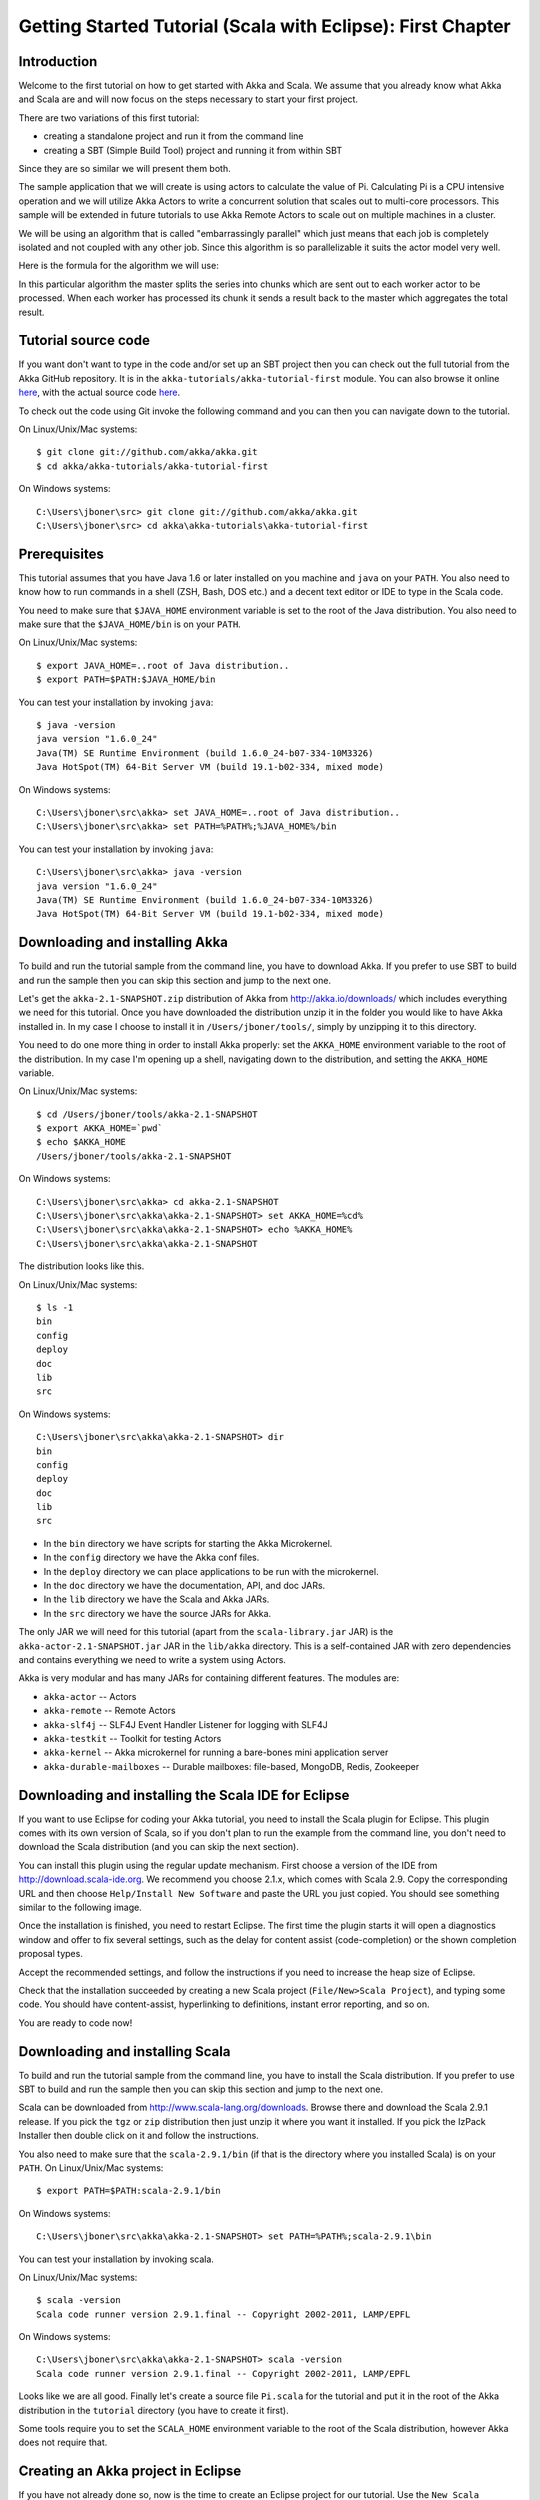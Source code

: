.. _getting-started-first-scala-eclipse:

Getting Started Tutorial (Scala with Eclipse): First Chapter
============================================================

Introduction
------------

Welcome to the first tutorial on how to get started with Akka and Scala. We
assume that you already know what Akka and Scala are and will now focus on the
steps necessary to start your first project.

There are two variations of this first tutorial:

- creating a standalone project and run it from the command line
- creating a SBT (Simple Build Tool) project and running it from within SBT

Since they are so similar we will present them both.

The sample application that we will create is using actors to calculate the
value of Pi. Calculating Pi is a CPU intensive operation and we will utilize
Akka Actors to write a concurrent solution that scales out to multi-core
processors. This sample will be extended in future tutorials to use Akka Remote
Actors to scale out on multiple machines in a cluster.

We will be using an algorithm that is called "embarrassingly parallel" which
just means that each job is completely isolated and not coupled with any other
job. Since this algorithm is so parallelizable it suits the actor model very
well.

Here is the formula for the algorithm we will use:

.. image:: ../images/pi-formula.png

In this particular algorithm the master splits the series into chunks which are
sent out to each worker actor to be processed. When each worker has processed
its chunk it sends a result back to the master which aggregates the total
result.


Tutorial source code
--------------------

If you want don't want to type in the code and/or set up an SBT project then you can
check out the full tutorial from the Akka GitHub repository. It is in the
``akka-tutorials/akka-tutorial-first`` module. You can also browse it online
`here`__, with the actual source code `here`__.

__ https://github.com/akka/akka/tree/master/akka-tutorials/akka-tutorial-first
__ https://github.com/akka/akka/blob/master/akka-tutorials/akka-tutorial-first/src/main/scala/Pi.scala

To check out the code using Git invoke the following command and you can then you can navigate down to the tutorial.

On Linux/Unix/Mac systems::

    $ git clone git://github.com/akka/akka.git
    $ cd akka/akka-tutorials/akka-tutorial-first

On Windows systems::

    C:\Users\jboner\src> git clone git://github.com/akka/akka.git
    C:\Users\jboner\src> cd akka\akka-tutorials\akka-tutorial-first

Prerequisites
-------------

This tutorial assumes that you have Java 1.6 or later installed on you machine
and ``java`` on your ``PATH``. You also need to know how to run commands in a
shell (ZSH, Bash, DOS etc.) and a decent text editor or IDE to type in the Scala
code.

You need to make sure that ``$JAVA_HOME`` environment variable is set to the
root of the Java distribution. You also need to make sure that the
``$JAVA_HOME/bin`` is on your ``PATH``.

On Linux/Unix/Mac systems::

    $ export JAVA_HOME=..root of Java distribution..
    $ export PATH=$PATH:$JAVA_HOME/bin

You can test your installation by invoking ``java``::

    $ java -version
    java version "1.6.0_24"
    Java(TM) SE Runtime Environment (build 1.6.0_24-b07-334-10M3326)
    Java HotSpot(TM) 64-Bit Server VM (build 19.1-b02-334, mixed mode)

On Windows systems::

    C:\Users\jboner\src\akka> set JAVA_HOME=..root of Java distribution..
    C:\Users\jboner\src\akka> set PATH=%PATH%;%JAVA_HOME%/bin

You can test your installation by invoking ``java``::

    C:\Users\jboner\src\akka> java -version
    java version "1.6.0_24"
    Java(TM) SE Runtime Environment (build 1.6.0_24-b07-334-10M3326)
    Java HotSpot(TM) 64-Bit Server VM (build 19.1-b02-334, mixed mode)

Downloading and installing Akka
-------------------------------

To build and run the tutorial sample from the command line, you have to download
Akka. If you prefer to use SBT to build and run the sample then you can skip this
section and jump to the next one.

Let's get the ``akka-2.1-SNAPSHOT.zip`` distribution of Akka from
http://akka.io/downloads/ which includes everything we need for this
tutorial. Once you have downloaded the distribution unzip it in the folder you
would like to have Akka installed in. In my case I choose to install it in
``/Users/jboner/tools/``, simply by unzipping it to this directory.

You need to do one more thing in order to install Akka properly: set the
``AKKA_HOME`` environment variable to the root of the distribution. In my case
I'm opening up a shell, navigating down to the distribution, and setting the
``AKKA_HOME`` variable.


On Linux/Unix/Mac systems::

    $ cd /Users/jboner/tools/akka-2.1-SNAPSHOT
    $ export AKKA_HOME=`pwd`
    $ echo $AKKA_HOME
    /Users/jboner/tools/akka-2.1-SNAPSHOT

On Windows systems::

    C:\Users\jboner\src\akka> cd akka-2.1-SNAPSHOT
    C:\Users\jboner\src\akka\akka-2.1-SNAPSHOT> set AKKA_HOME=%cd%
    C:\Users\jboner\src\akka\akka-2.1-SNAPSHOT> echo %AKKA_HOME%
    C:\Users\jboner\src\akka\akka-2.1-SNAPSHOT

The distribution looks like this.

On Linux/Unix/Mac systems::

    $ ls -1
    bin
    config
    deploy
    doc
    lib
    src

On Windows systems::

    C:\Users\jboner\src\akka\akka-2.1-SNAPSHOT> dir
    bin
    config
    deploy
    doc
    lib
    src

- In the ``bin`` directory we have scripts for starting the Akka Microkernel.
- In the ``config`` directory we have the Akka conf files.
- In the ``deploy`` directory we can place applications to be run with the microkernel.
- In the ``doc`` directory we have the documentation, API, and doc JARs.
- In the ``lib`` directory we have the Scala and Akka JARs.
- In the ``src`` directory we have the source JARs for Akka.

The only JAR we will need for this tutorial (apart from the
``scala-library.jar`` JAR) is the ``akka-actor-2.1-SNAPSHOT.jar`` JAR in the ``lib/akka``
directory. This is a self-contained JAR with zero dependencies and contains
everything we need to write a system using Actors.

Akka is very modular and has many JARs for containing different features. The
modules are:

- ``akka-actor`` -- Actors

- ``akka-remote`` -- Remote Actors

- ``akka-slf4j`` -- SLF4J Event Handler Listener for logging with SLF4J

- ``akka-testkit`` -- Toolkit for testing Actors

- ``akka-kernel`` -- Akka microkernel for running a bare-bones mini application server

- ``akka-durable-mailboxes`` -- Durable mailboxes: file-based, MongoDB, Redis, Zookeeper

.. - ``akka-amqp`` -- AMQP integration
.. - ``akka-stm-2.1-SNAPSHOT.jar`` -- STM (Software Transactional Memory), transactors and transactional datastructures
.. - ``akka-camel-2.1-SNAPSHOT.jar`` -- Apache Camel Actors integration (it's the best way to have your Akka application communicate with the rest of the world)
.. - ``akka-camel-typed-2.1-SNAPSHOT.jar`` -- Apache Camel Typed Actors integration
.. - ``akka-spring-2.1-SNAPSHOT.jar`` -- Spring framework integration


Downloading and installing the Scala IDE for Eclipse
----------------------------------------------------

If you want to use Eclipse for coding your Akka tutorial, you need to install the Scala plugin for Eclipse.
This plugin comes with its own version of Scala, so if you don't plan to run the example from the command line,
you don't need to download the Scala distribution (and you can skip the next section).

You can install this plugin using the regular update mechanism. First choose a version of the IDE from
`http://download.scala-ide.org <http://download.scala-ide.org>`_. We recommend you choose 2.1.x, which
comes with Scala 2.9. Copy the corresponding URL and then choose ``Help/Install New Software`` and paste
the URL you just copied. You should see something similar to the following image.

.. image:: ../images/install-beta2-updatesite.png

Once the installation is finished, you need to restart Eclipse. The first time the plugin starts it will
open a diagnostics window and offer to fix several settings, such as the delay for content assist (code-completion)
or the shown completion proposal types.

.. image:: ../images/diagnostics-window.png

Accept the recommended settings, and follow the instructions if you need to increase the heap size of Eclipse.

Check that the installation succeeded by creating a new Scala project (``File/New>Scala Project``), and typing some code.
You should have content-assist, hyperlinking to definitions, instant error reporting, and so on.

.. image:: ../images/example-code.png

You are ready to code now!


Downloading and installing Scala
--------------------------------

To build and run the tutorial sample from the command line, you have to install
the Scala distribution. If you prefer to use SBT to build and run the sample
then you can skip this section and jump to the next one.

Scala can be downloaded from http://www.scala-lang.org/downloads. Browse there
and download the Scala 2.9.1 release. If you pick the ``tgz`` or ``zip``
distribution then just unzip it where you want it installed. If you pick the
IzPack Installer then double click on it and follow the instructions.

You also need to make sure that the ``scala-2.9.1/bin`` (if that is the
directory where you installed Scala) is on your ``PATH``.
On Linux/Unix/Mac systems::

    $ export PATH=$PATH:scala-2.9.1/bin

On Windows systems::

    C:\Users\jboner\src\akka\akka-2.1-SNAPSHOT> set PATH=%PATH%;scala-2.9.1\bin

You can test your installation by invoking scala.

On Linux/Unix/Mac systems::

    $ scala -version
    Scala code runner version 2.9.1.final -- Copyright 2002-2011, LAMP/EPFL

On Windows systems::

    C:\Users\jboner\src\akka\akka-2.1-SNAPSHOT> scala -version
    Scala code runner version 2.9.1.final -- Copyright 2002-2011, LAMP/EPFL

Looks like we are all good. Finally let's create a source file ``Pi.scala`` for
the tutorial and put it in the root of the Akka distribution in the ``tutorial``
directory (you have to create it first).

Some tools require you to set the ``SCALA_HOME`` environment variable to the
root of the Scala distribution, however Akka does not require that.


Creating an Akka project in Eclipse
-----------------------------------

If you have not already done so, now is the time to create an Eclipse project for our tutorial.
Use the ``New Scala Project`` wizard and accept the default settings. Once the project is open,
we need to add the akka libraries to the *build path*. Right click on the project and choose ``Properties``,
then click on ``Java Build Path``. Go to ``Libraries`` and click on ``Add External Jars..``, then navigate
to the location where you installed akka and choose ``akka-actor.jar``. You should see something similar to this:

.. image:: ../images/build-path.png


Using SBT in Eclipse
^^^^^^^^^^^^^^^^^^^^

If you are an `SBT <https://github.com/harrah/xsbt/wiki>`_ user, you can follow the :ref:`getting-started-first-scala-download-sbt`
instruction and additionally install the ``sbteclipse`` plugin. This adds support for generating Eclipse project files
from your SBT project. You need to install the plugin as described in the `README of sbteclipse
<https://github.com/typesafehub/sbteclipse>`_

Then run the ``eclipse`` target to generate the Eclipse project.

On Linux/Unix/Mac systems::

    $ sbt
    > eclipse

On Windows systems::

    C:\Users\jboner\src\akka\akka-2.1-SNAPSHOT> sbt
    > eclipse

The options `create-src` and `with-sources` are useful:

On Linux/Unix/Mac systems::

    $ sbt
    > eclipse create-src with-sources

On Windows systems::

    C:\Users\jboner\src\akka\akka-2.1-SNAPSHOT> sbt
    > eclipse create-src with-sources

* create-src to create the common source directories, e.g. src/main/scala, src/main/test
* with-sources to create source attachments for the library dependencies

Next you need to import this project in Eclipse, by choosing ``Eclipse/Import.. Existing Projects into Workspace``.
Navigate to the directory where you defined your SBT project and choose import:

.. image:: ../images/import-project.png

Now we have the basis for an Akka Eclipse application, so we can..


Start writing the code
----------------------

The design we are aiming for is to have one ``Master`` actor initiating the computation, creating a set of ``Worker`` actors. Then it splits up the work into discrete chunks, and sends these chunks to the different workers in a round-robin fashion. The master waits until all the workers have completed their work and sent back results for aggregation. When computation is completed the master prints out the result, shuts down all workers and then itself.

With this in mind, let's now create the messages that we want to have flowing in the system.


Creating the messages
---------------------

We start by creating a package for our application, let's call it ``akka.tutorial.first.scala``.
We start by creating case classes for each type of message in our application, so we can place them in a hierarchy,
call it ``PiMessage``. Right click on the package and choose ``New Scala Class``, and enter ``PiMessage`` as
the name of the class.

We need four different messages:

- ``Calculate`` -- sent to the ``Master`` actor to start the calculation
- ``Work`` -- sent from the ``Master`` actor to the ``Worker`` actors containing
  the work assignment
- ``Result`` -- sent from the ``Worker`` actors to the ``Master`` actor
  containing the result from the worker's calculation
- ``PiApproximation`` -- sent from the ``Master`` actor to the
  ``Listener`` actor containing the the final pi result and how long time
  the calculation took

Messages sent to actors should always be immutable to avoid sharing mutable state.
In Scala we have 'case classes' which make excellent messages. So let's start by creating three messages as case classes.
We also create a common base trait for our messages (that we define as being ``sealed`` in order to prevent creating messages
outside our control):

.. includecode:: ../../akka-tutorials/akka-tutorial-first/src/main/scala/akka/tutorial/first/scala/Pi.scala#messages


Creating the worker
-------------------

Now we can create the worker actor. This is done by mixing in the ``Actor``
trait and defining the ``receive`` method. The ``receive`` method defines our
message handler. We expect it to be able to handle the ``Work`` message so we
need to add a handler for this message:

.. includecode:: ../../akka-tutorials/akka-tutorial-first/src/main/scala/akka/tutorial/first/scala/Pi.scala#worker
   :exclude: calculatePiFor

The ``Actor`` trait is defined in ``akka.actor`` and you can either import it explicitly,
or let Eclipse do it for you when it cannot resolve the ``Actor`` trait.
The quick fix option (``Ctrl-F1``) will offer two options:

.. image:: ../images/quickfix.png

Choose the Akka Actor and move on.

As you can see we have now created an ``Actor`` with a ``receive`` method as a
handler for the ``Work`` message. In this handler we invoke the
``calculatePiFor(..)`` method, wrap the result in a ``Result`` message and send
it back asynchronously to the original sender using the ``sender`` reference.
In Akka the sender reference is implicitly passed along with the message so that
the receiver can always reply or store away the sender reference for future use.

The only thing missing in our ``Worker`` actor is the implementation on the
``calculatePiFor(..)`` method. While there are many ways we can implement this
algorithm in Scala, in this introductory tutorial we have chosen an imperative
style using a for comprehension and an accumulator:

.. includecode:: ../../akka-tutorials/akka-tutorial-first/src/main/scala/akka/tutorial/first/scala/Pi.scala#calculatePiFor


Creating the master
-------------------

Now create a new class for the master actor. The master actor is a little bit
more involved.  In its constructor we create a round-robin router to make it easier
to spread out the work evenly between the workers. First we need to add some imports:

.. includecode:: ../../akka-tutorials/akka-tutorial-first/src/main/scala/akka/tutorial/first/scala/Pi.scala#imports

and then we can create the router:

.. includecode:: ../../akka-tutorials/akka-tutorial-first/src/main/scala/akka/tutorial/first/scala/Pi.scala#create-router

Now we have a router that is representing all our workers in a single
abstraction. So now let's create the master actor. We pass it three integer variables:

- ``nrOfWorkers`` -- defining how many workers we should start up
- ``nrOfMessages`` -- defining how many number chunks to send out to the workers
- ``nrOfElements`` -- defining how big the number chunks sent to each worker should be

Here is the master actor:

.. includecode:: ../../akka-tutorials/akka-tutorial-first/src/main/scala/akka/tutorial/first/scala/Pi.scala#master
   :exclude: handle-messages

A couple of things are worth explaining further.

Note that we are passing in a ``ActorRef`` to the ``Master`` actor. This is used to
report the the final result to the outside world.

But we are not done yet. We are missing the message handler for the ``Master``
actor. This message handler needs to be able to react to two different messages:

- ``Calculate`` -- which should start the calculation
- ``Result`` -- which should aggregate the different results

The ``Calculate`` handler is sending out work to all the ``Worker`` via its router.

The ``Result`` handler gets the value from the ``Result`` message and aggregates it to
our ``pi`` member variable. We also keep track of how many results we have received back,
and if that matches the number of tasks sent out, the ``Master`` actor considers itself done and
sends the final result to the ``listener``. When done it also invokes the ``context.stop(self)``
method to stop itself *and* all its supervised actors.
In this case it has one supervised actor, the router, and this in turn has ``nrOfWorkers`` supervised actors.
All of them will be stopped automatically as the invocation of any supervisor's ``stop`` method
will propagate down to all its supervised 'children'.

Let's capture this in code:

.. includecode:: ../../akka-tutorials/akka-tutorial-first/src/main/scala/akka/tutorial/first/scala/Pi.scala#master-receive

Creating the result listener
----------------------------

The listener is straightforward. When it receives the ``PiApproximation`` from the ``Master`` it
prints the result and shuts down the ``ActorSystem``.

.. includecode:: ../../akka-tutorials/akka-tutorial-first/src/main/scala/akka/tutorial/first/scala/Pi.scala#result-listener

Bootstrap the calculation
-------------------------

Now the only thing that is left to implement is the runner that should bootstrap and run the calculation for us.
We do that by creating an object that we call ``Pi``, here we can extend the ``App`` trait in Scala,
which means that we will be able to run this as an application directly from the command line or using the Eclipse Runner.

The ``Pi`` object is a perfect container module for our actors and messages, so let's put them all there.
We also create a method ``calculate`` in which we start up the ``Master`` actor and wait for it to finish:

.. includecode:: ../../akka-tutorials/akka-tutorial-first/src/main/scala/akka/tutorial/first/scala/Pi.scala#app
   :exclude: actors-and-messages

As you can see the *calculate* method above it creates an ``ActorSystem`` and this is the Akka container which
will contain all actors created in that "context". An example of how to create actors in the container
is the *'system.actorOf(...)'* line in the calculate method. In this case we create two top level actors.
If you instead where in an actor context, i.e. inside an actor creating other actors, you should use
*context.actorOf(...)*. This is illustrated in the Master code above.

That's it. Now we are done.

Run it from Eclipse
-------------------

Eclipse builds your project on every save when ``Project/Build Automatically`` is set.
If not, bring you project up to date by clicking ``Project/Build Project``. If there are no compilation errors,
you can right-click in the editor where ``Pi`` is defined, and choose ``Run as.. /Scala application``.
If everything works fine, you should see::

    Pi approximation:   3.1435501812459323
    Calculation time:   359 millis

You can also define a new Run configuration, by going to ``Run/Run Configurations``. Create a new ``Scala application``
and choose the tutorial project and the main class to be ``akka/tutorial.Pi``. You can pass additional command line
arguments to the JVM on the ``Arguments`` page, for instance to define where :ref:`configuration` is:

.. image:: ../images/run-config.png

Once you finished your run configuration, click ``Run``. You should see the same output in the ``Console`` window.
You can use the same configuration for debugging the application, by choosing ``Run/Debug History`` or just ``Debug As``.

Overriding Configuration Externally (Optional)
----------------------------------------------

The sample project includes an ``application.conf`` file in the resources directory:

.. includecode:: ../../akka-tutorials/akka-tutorial-first/src/main/resources/application.conf

If you uncomment the two lines, you should see a change in performance,
hopefully for the better (you might want to increase the number of messages in
the code to prolong the time the application runs). It should be noted that
overriding only works if a router type is given, so just uncommenting
``nr-of-instances`` does not work; see :ref:`routing-scala` for more details.

.. note::

  Make sure that your ``application.conf`` is on the class path when you run
  the application. If running from inside SBT that should already be the case,
  otherwise you need to add the directory containing this file to the JVM’s
  ``-classpath`` option.

Conclusion
----------

We have learned how to create our first Akka project using Akka's actors to
speed up a computation-intensive problem by scaling out on multi-core processors
(also known as scaling up). We have also learned to compile and run an Akka
project using either the tools on the command line or the SBT build system.

If you have a multi-core machine then I encourage you to try out different
number of workers (number of working actors) by tweaking the ``nrOfWorkers``
variable to for example; 2, 4, 6, 8 etc. to see performance improvement by
scaling up.

Happy hakking.
